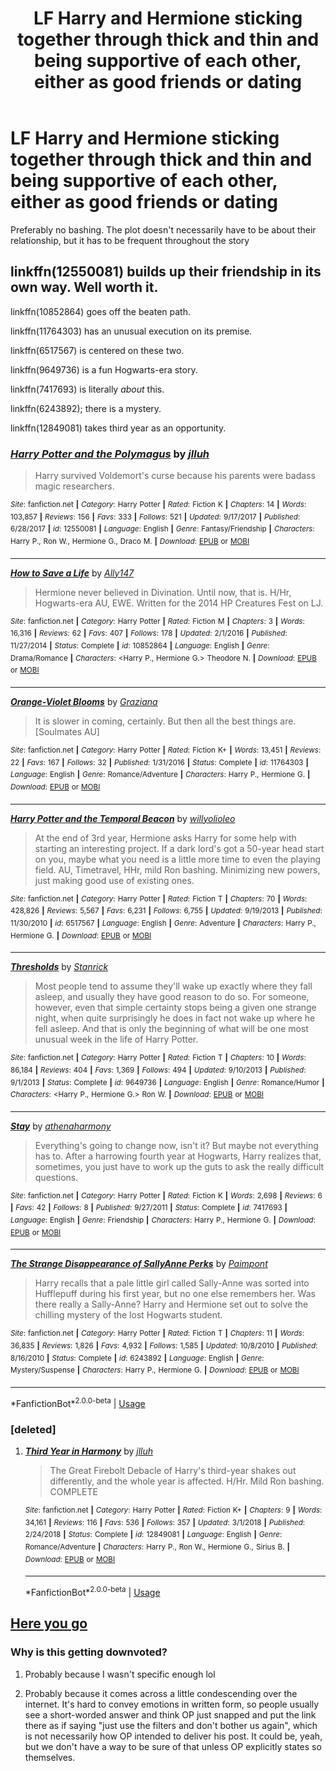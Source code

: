 #+TITLE: LF Harry and Hermione sticking together through thick and thin and being supportive of each other, either as good friends or dating

* LF Harry and Hermione sticking together through thick and thin and being supportive of each other, either as good friends or dating
:PROPERTIES:
:Author: StephsPurple
:Score: 10
:DateUnix: 1589582316.0
:DateShort: 2020-May-16
:FlairText: Request
:END:
Preferably no bashing. The plot doesn't necessarily have to be about their relationship, but it has to be frequent throughout the story


** linkffn(12550081) builds up their friendship in its own way. Well worth it.

linkffn(10852864) goes off the beaten path.

linkffn(11764303) has an unusual execution on its premise.

linkffn(6517567) is centered on these two.

linkffn(9649736) is a fun Hogwarts-era story.

linkffn(7417693) is literally /about/ this.

linkffn(6243892); there is a mystery.

linkffn(12849081) takes third year as an opportunity.
:PROPERTIES:
:Author: adgnatum
:Score: 3
:DateUnix: 1589608115.0
:DateShort: 2020-May-16
:END:

*** [[https://www.fanfiction.net/s/12550081/1/][*/Harry Potter and the Polymagus/*]] by [[https://www.fanfiction.net/u/9395907/jlluh][/jlluh/]]

#+begin_quote
  Harry survived Voldemort's curse because his parents were badass magic researchers.
#+end_quote

^{/Site/:} ^{fanfiction.net} ^{*|*} ^{/Category/:} ^{Harry} ^{Potter} ^{*|*} ^{/Rated/:} ^{Fiction} ^{K} ^{*|*} ^{/Chapters/:} ^{14} ^{*|*} ^{/Words/:} ^{103,857} ^{*|*} ^{/Reviews/:} ^{156} ^{*|*} ^{/Favs/:} ^{333} ^{*|*} ^{/Follows/:} ^{521} ^{*|*} ^{/Updated/:} ^{9/17/2017} ^{*|*} ^{/Published/:} ^{6/28/2017} ^{*|*} ^{/id/:} ^{12550081} ^{*|*} ^{/Language/:} ^{English} ^{*|*} ^{/Genre/:} ^{Fantasy/Friendship} ^{*|*} ^{/Characters/:} ^{Harry} ^{P.,} ^{Ron} ^{W.,} ^{Hermione} ^{G.,} ^{Draco} ^{M.} ^{*|*} ^{/Download/:} ^{[[http://www.ff2ebook.com/old/ffn-bot/index.php?id=12550081&source=ff&filetype=epub][EPUB]]} ^{or} ^{[[http://www.ff2ebook.com/old/ffn-bot/index.php?id=12550081&source=ff&filetype=mobi][MOBI]]}

--------------

[[https://www.fanfiction.net/s/10852864/1/][*/How to Save a Life/*]] by [[https://www.fanfiction.net/u/4407013/Ally147][/Ally147/]]

#+begin_quote
  Hermione never believed in Divination. Until now, that is. H/Hr, Hogwarts-era AU, EWE. Written for the 2014 HP Creatures Fest on LJ.
#+end_quote

^{/Site/:} ^{fanfiction.net} ^{*|*} ^{/Category/:} ^{Harry} ^{Potter} ^{*|*} ^{/Rated/:} ^{Fiction} ^{M} ^{*|*} ^{/Chapters/:} ^{3} ^{*|*} ^{/Words/:} ^{16,316} ^{*|*} ^{/Reviews/:} ^{62} ^{*|*} ^{/Favs/:} ^{407} ^{*|*} ^{/Follows/:} ^{178} ^{*|*} ^{/Updated/:} ^{2/1/2016} ^{*|*} ^{/Published/:} ^{11/27/2014} ^{*|*} ^{/Status/:} ^{Complete} ^{*|*} ^{/id/:} ^{10852864} ^{*|*} ^{/Language/:} ^{English} ^{*|*} ^{/Genre/:} ^{Drama/Romance} ^{*|*} ^{/Characters/:} ^{<Harry} ^{P.,} ^{Hermione} ^{G.>} ^{Theodore} ^{N.} ^{*|*} ^{/Download/:} ^{[[http://www.ff2ebook.com/old/ffn-bot/index.php?id=10852864&source=ff&filetype=epub][EPUB]]} ^{or} ^{[[http://www.ff2ebook.com/old/ffn-bot/index.php?id=10852864&source=ff&filetype=mobi][MOBI]]}

--------------

[[https://www.fanfiction.net/s/11764303/1/][*/Orange-Violet Blooms/*]] by [[https://www.fanfiction.net/u/1737627/Graziana][/Graziana/]]

#+begin_quote
  It is slower in coming, certainly. But then all the best things are. [Soulmates AU]
#+end_quote

^{/Site/:} ^{fanfiction.net} ^{*|*} ^{/Category/:} ^{Harry} ^{Potter} ^{*|*} ^{/Rated/:} ^{Fiction} ^{K+} ^{*|*} ^{/Words/:} ^{13,451} ^{*|*} ^{/Reviews/:} ^{22} ^{*|*} ^{/Favs/:} ^{167} ^{*|*} ^{/Follows/:} ^{32} ^{*|*} ^{/Published/:} ^{1/31/2016} ^{*|*} ^{/Status/:} ^{Complete} ^{*|*} ^{/id/:} ^{11764303} ^{*|*} ^{/Language/:} ^{English} ^{*|*} ^{/Genre/:} ^{Romance/Adventure} ^{*|*} ^{/Characters/:} ^{Harry} ^{P.,} ^{Hermione} ^{G.} ^{*|*} ^{/Download/:} ^{[[http://www.ff2ebook.com/old/ffn-bot/index.php?id=11764303&source=ff&filetype=epub][EPUB]]} ^{or} ^{[[http://www.ff2ebook.com/old/ffn-bot/index.php?id=11764303&source=ff&filetype=mobi][MOBI]]}

--------------

[[https://www.fanfiction.net/s/6517567/1/][*/Harry Potter and the Temporal Beacon/*]] by [[https://www.fanfiction.net/u/2620084/willyolioleo][/willyolioleo/]]

#+begin_quote
  At the end of 3rd year, Hermione asks Harry for some help with starting an interesting project. If a dark lord's got a 50-year head start on you, maybe what you need is a little more time to even the playing field. AU, Timetravel, HHr, mild Ron bashing. Minimizing new powers, just making good use of existing ones.
#+end_quote

^{/Site/:} ^{fanfiction.net} ^{*|*} ^{/Category/:} ^{Harry} ^{Potter} ^{*|*} ^{/Rated/:} ^{Fiction} ^{T} ^{*|*} ^{/Chapters/:} ^{70} ^{*|*} ^{/Words/:} ^{428,826} ^{*|*} ^{/Reviews/:} ^{5,567} ^{*|*} ^{/Favs/:} ^{6,231} ^{*|*} ^{/Follows/:} ^{6,755} ^{*|*} ^{/Updated/:} ^{9/19/2013} ^{*|*} ^{/Published/:} ^{11/30/2010} ^{*|*} ^{/id/:} ^{6517567} ^{*|*} ^{/Language/:} ^{English} ^{*|*} ^{/Genre/:} ^{Adventure} ^{*|*} ^{/Characters/:} ^{Harry} ^{P.,} ^{Hermione} ^{G.} ^{*|*} ^{/Download/:} ^{[[http://www.ff2ebook.com/old/ffn-bot/index.php?id=6517567&source=ff&filetype=epub][EPUB]]} ^{or} ^{[[http://www.ff2ebook.com/old/ffn-bot/index.php?id=6517567&source=ff&filetype=mobi][MOBI]]}

--------------

[[https://www.fanfiction.net/s/9649736/1/][*/Thresholds/*]] by [[https://www.fanfiction.net/u/2918348/Stanrick][/Stanrick/]]

#+begin_quote
  Most people tend to assume they'll wake up exactly where they fall asleep, and usually they have good reason to do so. For someone, however, even that simple certainty stops being a given one strange night, when quite surprisingly he does in fact not wake up where he fell asleep. And that is only the beginning of what will be one most unusual week in the life of Harry Potter.
#+end_quote

^{/Site/:} ^{fanfiction.net} ^{*|*} ^{/Category/:} ^{Harry} ^{Potter} ^{*|*} ^{/Rated/:} ^{Fiction} ^{T} ^{*|*} ^{/Chapters/:} ^{10} ^{*|*} ^{/Words/:} ^{86,184} ^{*|*} ^{/Reviews/:} ^{404} ^{*|*} ^{/Favs/:} ^{1,369} ^{*|*} ^{/Follows/:} ^{494} ^{*|*} ^{/Updated/:} ^{9/10/2013} ^{*|*} ^{/Published/:} ^{9/1/2013} ^{*|*} ^{/Status/:} ^{Complete} ^{*|*} ^{/id/:} ^{9649736} ^{*|*} ^{/Language/:} ^{English} ^{*|*} ^{/Genre/:} ^{Romance/Humor} ^{*|*} ^{/Characters/:} ^{<Harry} ^{P.,} ^{Hermione} ^{G.>} ^{Ron} ^{W.} ^{*|*} ^{/Download/:} ^{[[http://www.ff2ebook.com/old/ffn-bot/index.php?id=9649736&source=ff&filetype=epub][EPUB]]} ^{or} ^{[[http://www.ff2ebook.com/old/ffn-bot/index.php?id=9649736&source=ff&filetype=mobi][MOBI]]}

--------------

[[https://www.fanfiction.net/s/7417693/1/][*/Stay/*]] by [[https://www.fanfiction.net/u/3284480/athenaharmony][/athenaharmony/]]

#+begin_quote
  Everything's going to change now, isn't it? But maybe not everything has to. After a harrowing fourth year at Hogwarts, Harry realizes that, sometimes, you just have to work up the guts to ask the really difficult questions.
#+end_quote

^{/Site/:} ^{fanfiction.net} ^{*|*} ^{/Category/:} ^{Harry} ^{Potter} ^{*|*} ^{/Rated/:} ^{Fiction} ^{K} ^{*|*} ^{/Words/:} ^{2,698} ^{*|*} ^{/Reviews/:} ^{6} ^{*|*} ^{/Favs/:} ^{42} ^{*|*} ^{/Follows/:} ^{8} ^{*|*} ^{/Published/:} ^{9/27/2011} ^{*|*} ^{/Status/:} ^{Complete} ^{*|*} ^{/id/:} ^{7417693} ^{*|*} ^{/Language/:} ^{English} ^{*|*} ^{/Genre/:} ^{Friendship} ^{*|*} ^{/Characters/:} ^{Harry} ^{P.,} ^{Hermione} ^{G.} ^{*|*} ^{/Download/:} ^{[[http://www.ff2ebook.com/old/ffn-bot/index.php?id=7417693&source=ff&filetype=epub][EPUB]]} ^{or} ^{[[http://www.ff2ebook.com/old/ffn-bot/index.php?id=7417693&source=ff&filetype=mobi][MOBI]]}

--------------

[[https://www.fanfiction.net/s/6243892/1/][*/The Strange Disappearance of SallyAnne Perks/*]] by [[https://www.fanfiction.net/u/2289300/Paimpont][/Paimpont/]]

#+begin_quote
  Harry recalls that a pale little girl called Sally-Anne was sorted into Hufflepuff during his first year, but no one else remembers her. Was there really a Sally-Anne? Harry and Hermione set out to solve the chilling mystery of the lost Hogwarts student.
#+end_quote

^{/Site/:} ^{fanfiction.net} ^{*|*} ^{/Category/:} ^{Harry} ^{Potter} ^{*|*} ^{/Rated/:} ^{Fiction} ^{T} ^{*|*} ^{/Chapters/:} ^{11} ^{*|*} ^{/Words/:} ^{36,835} ^{*|*} ^{/Reviews/:} ^{1,826} ^{*|*} ^{/Favs/:} ^{4,932} ^{*|*} ^{/Follows/:} ^{1,585} ^{*|*} ^{/Updated/:} ^{10/8/2010} ^{*|*} ^{/Published/:} ^{8/16/2010} ^{*|*} ^{/Status/:} ^{Complete} ^{*|*} ^{/id/:} ^{6243892} ^{*|*} ^{/Language/:} ^{English} ^{*|*} ^{/Genre/:} ^{Mystery/Suspense} ^{*|*} ^{/Characters/:} ^{Harry} ^{P.,} ^{Hermione} ^{G.} ^{*|*} ^{/Download/:} ^{[[http://www.ff2ebook.com/old/ffn-bot/index.php?id=6243892&source=ff&filetype=epub][EPUB]]} ^{or} ^{[[http://www.ff2ebook.com/old/ffn-bot/index.php?id=6243892&source=ff&filetype=mobi][MOBI]]}

--------------

*FanfictionBot*^{2.0.0-beta} | [[https://github.com/tusing/reddit-ffn-bot/wiki/Usage][Usage]]
:PROPERTIES:
:Author: FanfictionBot
:Score: 1
:DateUnix: 1589608214.0
:DateShort: 2020-May-16
:END:


*** [deleted]
:PROPERTIES:
:Score: 1
:DateUnix: 1589608335.0
:DateShort: 2020-May-16
:END:

**** [[https://www.fanfiction.net/s/12849081/1/][*/Third Year in Harmony/*]] by [[https://www.fanfiction.net/u/9395907/jlluh][/jlluh/]]

#+begin_quote
  The Great Firebolt Debacle of Harry's third-year shakes out differently, and the whole year is affected. H/Hr. Mild Ron bashing. COMPLETE
#+end_quote

^{/Site/:} ^{fanfiction.net} ^{*|*} ^{/Category/:} ^{Harry} ^{Potter} ^{*|*} ^{/Rated/:} ^{Fiction} ^{K+} ^{*|*} ^{/Chapters/:} ^{9} ^{*|*} ^{/Words/:} ^{34,161} ^{*|*} ^{/Reviews/:} ^{116} ^{*|*} ^{/Favs/:} ^{536} ^{*|*} ^{/Follows/:} ^{357} ^{*|*} ^{/Updated/:} ^{3/1/2018} ^{*|*} ^{/Published/:} ^{2/24/2018} ^{*|*} ^{/Status/:} ^{Complete} ^{*|*} ^{/id/:} ^{12849081} ^{*|*} ^{/Language/:} ^{English} ^{*|*} ^{/Genre/:} ^{Romance/Adventure} ^{*|*} ^{/Characters/:} ^{Harry} ^{P.,} ^{Ron} ^{W.,} ^{Hermione} ^{G.,} ^{Sirius} ^{B.} ^{*|*} ^{/Download/:} ^{[[http://www.ff2ebook.com/old/ffn-bot/index.php?id=12849081&source=ff&filetype=epub][EPUB]]} ^{or} ^{[[http://www.ff2ebook.com/old/ffn-bot/index.php?id=12849081&source=ff&filetype=mobi][MOBI]]}

--------------

*FanfictionBot*^{2.0.0-beta} | [[https://github.com/tusing/reddit-ffn-bot/wiki/Usage][Usage]]
:PROPERTIES:
:Author: FanfictionBot
:Score: 1
:DateUnix: 1589608345.0
:DateShort: 2020-May-16
:END:


** [[https://www.fanfiction.net/book/Harry-Potter/?&srt=3&lan=1&r=10&c1=1&c2=3][Here you go]]
:PROPERTIES:
:Author: YOB1997
:Score: -4
:DateUnix: 1589599663.0
:DateShort: 2020-May-16
:END:

*** Why is this getting downvoted?
:PROPERTIES:
:Author: anontarg
:Score: 1
:DateUnix: 1589637349.0
:DateShort: 2020-May-16
:END:

**** Probably because I wasn't specific enough lol
:PROPERTIES:
:Author: YOB1997
:Score: 2
:DateUnix: 1589637384.0
:DateShort: 2020-May-16
:END:


**** Probably because it comes across a little condescending over the internet. It's hard to convey emotions in written form, so people usually see a short-worded answer and think OP just snapped and put the link there as if saying "just use the filters and don't bother us again", which is not necessarily how OP intended to deliver his post. It could be, yeah, but we don't have a way to be sure of that unless OP explicitly states so themselves.
:PROPERTIES:
:Author: Alion1080
:Score: 1
:DateUnix: 1589676498.0
:DateShort: 2020-May-17
:END:
